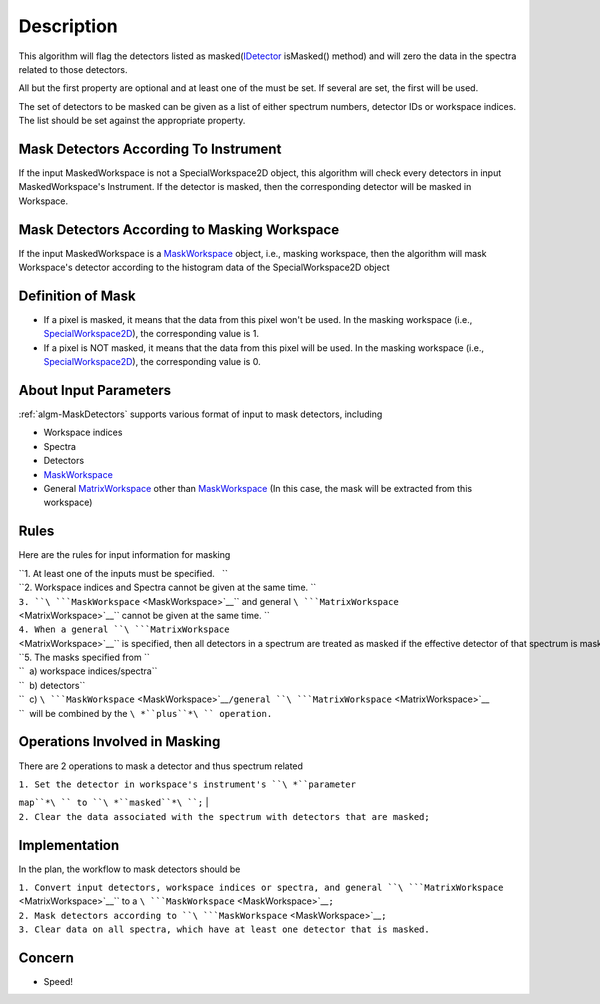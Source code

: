 .. algorithm::

.. summary::

.. alias::

.. properties::

Description
-----------

This algorithm will flag the detectors listed as
masked(\ `IDetector <IDetector>`__ isMasked() method) and will zero the
data in the spectra related to those detectors.

All but the first property are optional and at least one of the must be
set. If several are set, the first will be used.

The set of detectors to be masked can be given as a list of either
spectrum numbers, detector IDs or workspace indices. The list should be
set against the appropriate property.

Mask Detectors According To Instrument
######################################

If the input MaskedWorkspace is not a SpecialWorkspace2D object, this
algorithm will check every detectors in input MaskedWorkspace's
Instrument. If the detector is masked, then the corresponding detector
will be masked in Workspace.

Mask Detectors According to Masking Workspace
#############################################

If the input MaskedWorkspace is a `MaskWorkspace <MaskWorkspace>`__
object, i.e., masking workspace, then the algorithm will mask
Workspace's detector according to the histogram data of the
SpecialWorkspace2D object

Definition of Mask
##################

-  If a pixel is masked, it means that the data from this pixel won't be
   used. In the masking workspace (i.e.,
   `SpecialWorkspace2D <SpecialWorkspace2D>`__), the corresponding value
   is 1.
-  If a pixel is NOT masked, it means that the data from this pixel will
   be used. In the masking workspace (i.e.,
   `SpecialWorkspace2D <SpecialWorkspace2D>`__), the corresponding value
   is 0.

About Input Parameters
######################

:ref:`algm-MaskDetectors` supports various format of input to
mask detectors, including

-  Workspace indices
-  Spectra
-  Detectors
-  `MaskWorkspace <MaskWorkspace>`__
-  General `MatrixWorkspace <MatrixWorkspace>`__ other than
   `MaskWorkspace <MaskWorkspace>`__ (In this case, the mask will be
   extracted from this workspace)

Rules
#####

Here are the rules for input information for masking

| ``1. At least one of the inputs must be specified.   ``
| ``2. Workspace indices and Spectra cannot be given at the same time. ``
| ``3. ``\ ```MaskWorkspace`` <MaskWorkspace>`__\ `` and general ``\ ```MatrixWorkspace`` <MatrixWorkspace>`__\ `` cannot be given at the same time. ``
| ``4. When a general ``\ ```MatrixWorkspace`` <MatrixWorkspace>`__\ `` is specified, then all detectors in a spectrum are treated as masked if the effective detector of that spectrum is masked. ``
| ``5. The masks specified from ``
| ``  a) workspace indices/spectra``
| ``  b) detectors``
| ``  c) ``\ ```MaskWorkspace`` <MaskWorkspace>`__\ ``/general ``\ ```MatrixWorkspace`` <MatrixWorkspace>`__
| ``  will be combined by the ``\ *``plus``*\ `` operation.``

Operations Involved in Masking
##############################

There are 2 operations to mask a detector and thus spectrum related

| ``1. Set the detector in workspace's instrument's ``\ *``parameter``
``map``*\ `` to ``\ *``masked``*\ ``;``
| ``2. Clear the data associated with the spectrum with detectors that are masked;``

Implementation
##############

In the plan, the workflow to mask detectors should be

| ``1. Convert input detectors, workspace indices or spectra, and general ``\ ```MatrixWorkspace`` <MatrixWorkspace>`__\ `` to a ``\ ```MaskWorkspace`` <MaskWorkspace>`__\ ``;``
| ``2. Mask detectors according to ``\ ```MaskWorkspace`` <MaskWorkspace>`__\ ``;``
| ``3. Clear data on all spectra, which have at least one detector that is masked.``

Concern
#######

-  Speed!

.. categories::
